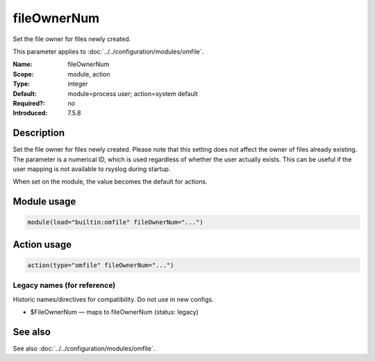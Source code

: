 .. _param-omfile-fileownernum:
.. _omfile.parameter.module.fileownernum:

fileOwnerNum
============

.. index::
   single: omfile; fileOwnerNum
   single: fileOwnerNum

.. summary-start

Set the file owner for files newly created.

.. summary-end

This parameter applies to :doc:`../../configuration/modules/omfile`.

:Name: fileOwnerNum
:Scope: module, action
:Type: integer
:Default: module=process user; action=system default
:Required?: no
:Introduced: 7.5.8

Description
-----------

Set the file owner for files newly created. Please note that this
setting does not affect the owner of files already existing. The
parameter is a numerical ID, which is used regardless of
whether the user actually exists. This can be useful if the user
mapping is not available to rsyslog during startup.

When set on the module, the value becomes the default for actions.

Module usage
------------

.. _param-omfile-module-fileownernum:
.. _omfile.parameter.module.fileownernum-usage:
.. code-block:: rsyslog

   module(load="builtin:omfile" fileOwnerNum="...")

Action usage
------------

.. _param-omfile-action-fileownernum:
.. _omfile.parameter.action.fileownernum:
.. code-block:: rsyslog

   action(type="omfile" fileOwnerNum="...")

Legacy names (for reference)
~~~~~~~~~~~~~~~~~~~~~~~~~~~~

Historic names/directives for compatibility. Do not use in new configs.

.. _omfile.parameter.legacy.fileownernum:

- $FileOwnerNum — maps to fileOwnerNum (status: legacy)

.. index::
   single: omfile; $FileOwnerNum
   single: $FileOwnerNum

See also
--------

See also :doc:`../../configuration/modules/omfile`.
